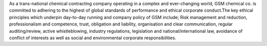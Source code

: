 As a trans-national chemical contracting company operating in a complex and ever-changing world, 
GSM chemical co. is committed to adhering to the highest of global standards of performance and 
ethical corporate conduct.The key ethical principles which underpin day-to-day running and company
policy of GSM include; Risk management and reduction, professionalism and competence, trust, 
obligation and liability, organisation and clear communication, regular auditing/review, active
whistleblowing, industry regulations, legislation and national/international law, avoidance of 
conflict of interests as well as social and environmental corporate responsibilities.
